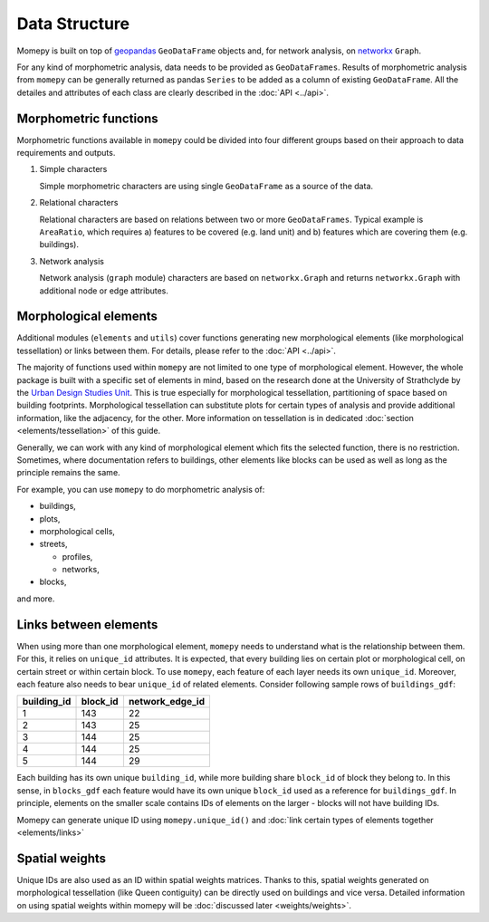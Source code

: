 Data Structure
=========================================

Momepy is built on top of `geopandas`_ ``GeoDataFrame`` objects and, for
network analysis, on `networkx`_ ``Graph``.

For any kind of morphometric analysis, data needs to be provided as
``GeoDataFrames``. Results of morphometric analysis from ``momepy`` can
be generally returned as pandas ``Series`` to be added as a column of
existing ``GeoDataFrame``. All the detailes and attributes of each class
are clearly described in the :doc:`API <../api>`.

Morphometric functions
----------------------

Morphometric functions available in ``momepy`` could be divided into
four different groups based on their approach to data requirements and
outputs.

1. Simple characters

   Simple morphometric characters are using single ``GeoDataFrame`` as a
   source of the data.


2. Relational characters

   Relational characters are based on relations between two or more
   ``GeoDataFrames``. Typical example is ``AreaRatio``, which requires
   a) features to be covered (e.g. land unit) and b) features which are
   covering them (e.g. buildings).


3. Network analysis

   Network analysis (``graph`` module) characters are based on
   ``networkx.Graph`` and returns ``networkx.Graph`` with additional
   node or edge attributes.

Morphological elements
----------------------

Additional modules (``elements`` and ``utils``) cover functions
generating new morphological elements (like morphological tessellation)
or links between them. For details, please refer to the :doc:`API <../api>`.

The majority of functions used within ``momepy`` are not limited to one type
of morphological element. However, the whole package is built with a
specific set of elements in mind, based on the research done at the
University of Strathclyde by the `Urban Design Studies Unit`_. This is
true especially for morphological tessellation, partitioning of space
based on building footprints. Morphological tessellation can substitute
plots for certain types of analysis and provide additional information,
like the adjacency, for the other. More information on tessellation is
in dedicated :doc:`section <elements/tessellation>` of this guide.

Generally, we can work with any kind of morphological element which fits
the selected function, there is no restriction. Sometimes, where
documentation refers to buildings, other elements like blocks can be
used as well as long as the principle remains the same.

For example, you can use ``momepy`` to do morphometric analysis of:

-  buildings,
-  plots,
-  morphological cells,
-  streets,

   -  profiles,
   -  networks,

-  blocks,

and more.

Links between elements
----------------------

When using more than one morphological element, ``momepy`` needs to
understand what is the relationship between them. For this, it relies on
``unique_id`` attributes. It is expected, that every building lies on
certain plot or morphological cell, on certain street or within certain
block. To use ``momepy``, each feature of each layer needs its own
``unique_id``. Moreover, each feature also needs to bear ``unique_id``
of related elements. Consider following sample rows of
``buildings_gdf``:

=========== ======== ===============
building_id block_id network_edge_id
=========== ======== ===============
1           143      22
2           143      25
3           144      25
4           144      25
5           144      29
=========== ======== ===============

Each building has its own unique ``building_id``, while more building
share ``block_id`` of block they belong to. In this sense, in
``blocks_gdf`` each feature would have its own unique ``block_id`` used
as a reference for ``buildings_gdf``. In principle, elements on the
smaller scale contains IDs of elements on the larger - blocks will not
have building IDs.

Momepy can generate unique ID using ``momepy.unique_id()`` and :doc:`link
certain types of elements together <elements/links>`

Spatial weights
---------------

Unique IDs are also used as an ID within spatial weights matrices.
Thanks to this, spatial weights generated on morphological tessellation
(like Queen contiguity) can be directly used on buildings and vice
versa. Detailed information on using spatial weights within momepy will
be :doc:`discussed later <weights/weights>`.

.. _link certain types of elements together: elements/links
.. _geopandas: http://geopandas.org
.. _networkx: https://networkx.github.io
.. _Urban Design Studies Unit: http://www.udsu-strath.com
